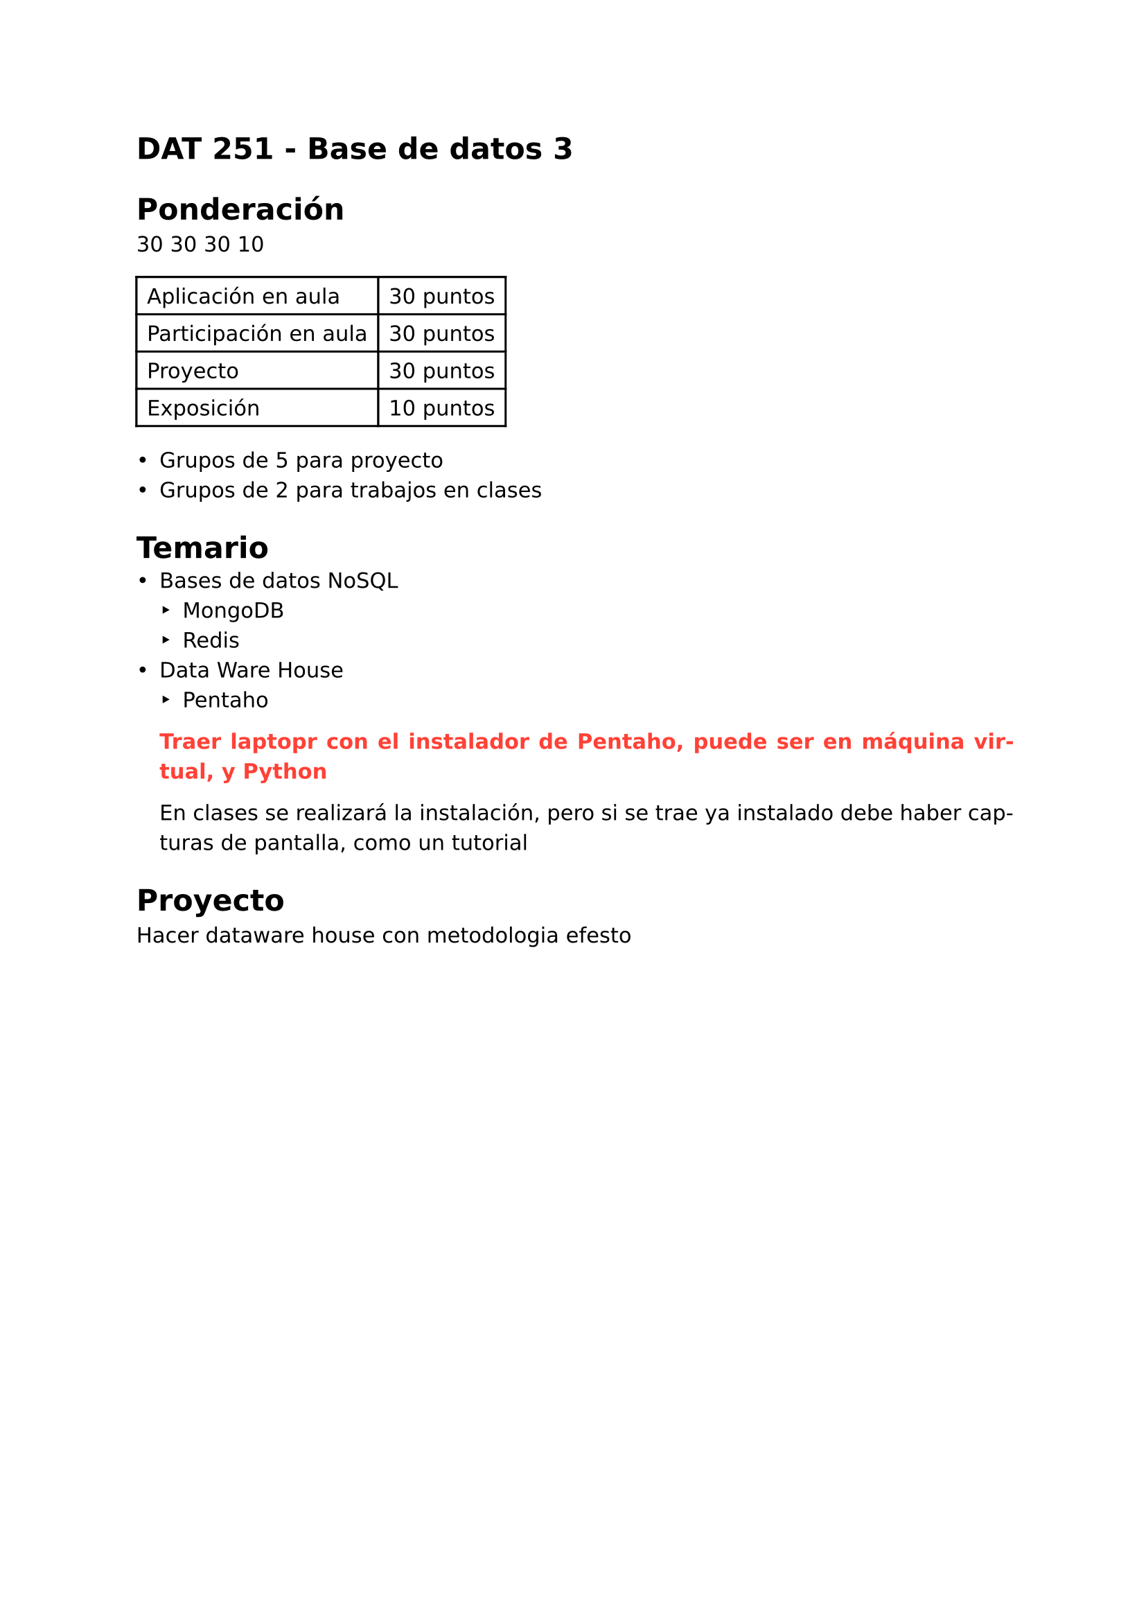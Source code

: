 #set page(
  margin: (x: 2.5cm, y: 2.5cm) //Para trabajos digitales e impresos simples
  // margin: (left: 3.8cm, y: 2.5cm, right: 2.5cm) //Para trabajos impresos a doble cara
)
#set text(lang:"es")
#set text(font: "DejaVu Sans")
#show math.equation: set text(font: "DejaVu Math TeX Gyre")
#set par(justify: true)

= DAT 251 - Base de datos 3
= Ponderación
30
30
30
10
#grid(
    columns: (auto, auto),
    inset: 0.5em,
    stroke: 0.1em + black,
    [Aplicación en aula], [30 puntos],
    [Participación en aula], [30 puntos],
    [Proyecto], [30 puntos],
    [Exposición], [10 puntos],
)

- Grupos de 5 para proyecto
- Grupos de 2 para trabajos en clases

= Temario 
- Bases de datos NoSQL
 - MongoDB
 - Redis
- Data Ware House
 - Pentaho

 #text(red)[*Traer laptopr con el instalador de Pentaho, puede ser en máquina virtual, y Python*]

 En clases se realizará la instalación, pero si se trae ya instalado debe haber capturas de pantalla, como un tutorial

= Proyecto
Hacer dataware house con metodologia efesto

#pagebreak()
== Clase 1
Crear un ETL con Pentaho, pedir a una IA crear ~1000 registros de TC y conectar con pentaho

+ Instalar java
+ Configurar variables de entorno
+ Instalar pentaho
+ Conectar pentaho con una base de datos a elección